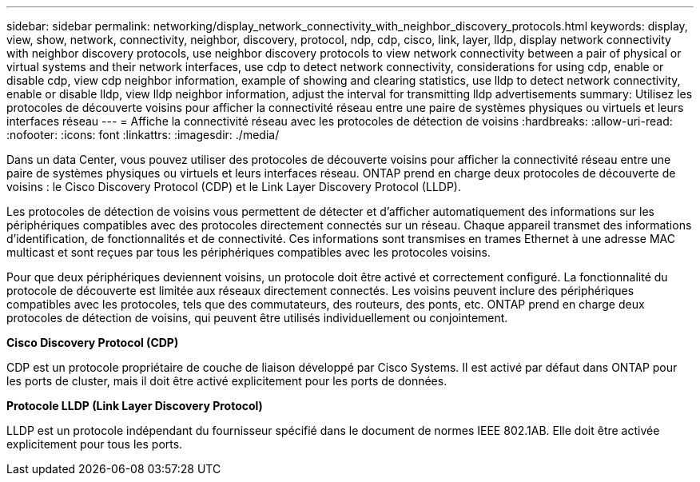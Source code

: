 ---
sidebar: sidebar 
permalink: networking/display_network_connectivity_with_neighbor_discovery_protocols.html 
keywords: display, view, show, network, connectivity, neighbor, discovery, protocol, ndp, cdp, cisco, link, layer, lldp, display network connectivity with neighbor discovery protocols, use neighbor discovery protocols to view network connectivity between a pair of physical or virtual systems and their network interfaces, use cdp to detect network connectivity, considerations for using cdp, enable or disable cdp, view cdp neighbor information, example of showing and clearing statistics, use lldp to detect network connectivity, enable or disable lldp, view lldp neighbor information, adjust the interval for transmitting lldp advertisements 
summary: Utilisez les protocoles de découverte voisins pour afficher la connectivité réseau entre une paire de systèmes physiques ou virtuels et leurs interfaces réseau 
---
= Affiche la connectivité réseau avec les protocoles de détection de voisins
:hardbreaks:
:allow-uri-read: 
:nofooter: 
:icons: font
:linkattrs: 
:imagesdir: ./media/


[role="lead"]
Dans un data Center, vous pouvez utiliser des protocoles de découverte voisins pour afficher la connectivité réseau entre une paire de systèmes physiques ou virtuels et leurs interfaces réseau. ONTAP prend en charge deux protocoles de découverte de voisins : le Cisco Discovery Protocol (CDP) et le Link Layer Discovery Protocol (LLDP).

Les protocoles de détection de voisins vous permettent de détecter et d'afficher automatiquement des informations sur les périphériques compatibles avec des protocoles directement connectés sur un réseau. Chaque appareil transmet des informations d'identification, de fonctionnalités et de connectivité. Ces informations sont transmises en trames Ethernet à une adresse MAC multicast et sont reçues par tous les périphériques compatibles avec les protocoles voisins.

Pour que deux périphériques deviennent voisins, un protocole doit être activé et correctement configuré. La fonctionnalité du protocole de découverte est limitée aux réseaux directement connectés. Les voisins peuvent inclure des périphériques compatibles avec les protocoles, tels que des commutateurs, des routeurs, des ponts, etc. ONTAP prend en charge deux protocoles de détection de voisins, qui peuvent être utilisés individuellement ou conjointement.

*Cisco Discovery Protocol (CDP)*

CDP est un protocole propriétaire de couche de liaison développé par Cisco Systems. Il est activé par défaut dans ONTAP pour les ports de cluster, mais il doit être activé explicitement pour les ports de données.

*Protocole LLDP (Link Layer Discovery Protocol)*

LLDP est un protocole indépendant du fournisseur spécifié dans le document de normes IEEE 802.1AB. Elle doit être activée explicitement pour tous les ports.
